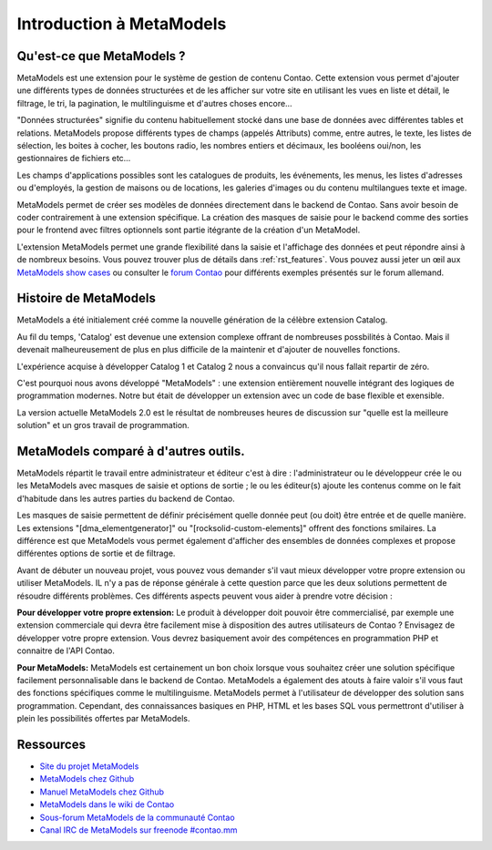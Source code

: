 Introduction à MetaModels
=========================

Qu'est-ce que MetaModels ?
--------------------------

MetaModels est une extension pour le système de gestion de contenu Contao. Cette extension vous permet d'ajouter une différents types de données structurées et de les afficher sur votre site en utilisant les vues en liste et détail, le filtrage, le tri, la pagination, le multilinguisme et d'autres choses encore…

"Données structurées" signifie du contenu habituellement stocké dans une base de données avec différentes tables et relations. MetaModels propose différents types de champs (appelés Attributs) comme, entre autres, le texte, les listes de sélection, les boites à cocher, les boutons radio, les nombres entiers et décimaux, les booléens oui/non, les gestionnaires de fichiers etc…

Les champs d'applications possibles sont les catalogues de produits, les événements, les menus, les listes d'adresses ou d'employés, la gestion de maisons ou de locations, les galeries d'images ou du contenu multilangues texte et image.

MetaModels permet de créer ses modèles de données directement dans le backend de Contao. Sans avoir besoin de coder contrairement à une extension spécifique. La création des masques de saisie pour le backend comme des sorties pour le frontend avec filtres optionnels sont partie itégrante de la création d'un MetaModel.

L'extension MetaModels permet une grande flexibilité dans la saisie et l'affichage des données et peut répondre ainsi à de nombreux besoins.
Vous pouvez trouver plus de détails dans :ref:`rst_features`.
Vous pouvez aussi jeter un œil aux `MetaModels show cases <https://now.metamodel.me/en/showcase>`_ ou consulter le `forum Contao <https://community.contao.org/de/showthread.php?40208-Stellt-eure-MetaModel-Websites-vor/>`_ pour différents exemples présentés sur le forum allemand.


Histoire de MetaModels
----------------------

MetaModels a été initialement créé comme la nouvelle génération de la célèbre extension Catalog.

Au fil du temps, 'Catalog' est devenue une extension complexe offrant de nombreuses possbilités à Contao. Mais il devenait malheureusement de plus en plus difficile de la maintenir et d'ajouter de nouvelles fonctions.

L'expérience acquise à développer Catalog 1 et Catalog 2 nous a convaincus qu'il nous fallait repartir de zéro.

C'est pourquoi nous avons développé "MetaModels" : une extension entièrement nouvelle intégrant des logiques de programmation modernes. Notre but était de développer un extension avec un code de base flexible et exensible.

La version actuelle MetaModels 2.0 est le résultat de nombreuses heures de discussion sur "quelle est la meilleure solution" et un gros travail de programmation.


MetaModels comparé à d'autres outils.
-------------------------------------

MetaModels répartit le travail entre administrateur et éditeur c'est à dire : l'administrateur ou le développeur crée le ou les MetaModels avec masques de saisie et options de sortie ; le ou les éditeur(s) ajoute les contenus comme on le fait d'habitude dans les autres parties du backend de Contao.

Les masques de saisie permettent de définir précisément quelle donnée peut (ou doit) être entrée et de quelle manière. Les extensions "[dma_elementgenerator]" ou "[rocksolid-custom-elements]" offrent des fonctions smilaires. La différence est que MetaModels vous permet également d'afficher des ensembles de données complexes et propose différentes options de sortie et de filtrage.

Avant de débuter un nouveau projet, vous pouvez vous demander s'il vaut mieux développer votre propre extension ou utiliser MetaModels. IL n'y a pas de réponse générale à cette question parce que les deux solutions permettent de résoudre différents problèmes. Ces différents aspects peuvent vous aider à prendre votre décision :

**Pour développer votre propre extension:**
Le produit à développer doit pouvoir être commercialisé, par exemple une extension commerciale qui devra être facilement mise à disposition des autres utilisateurs de Contao ?
Envisagez de développer votre propre extension. Vous devrez basiquement avoir des compétences en programmation PHP et connaitre de l'API Contao.

**Pour MetaModels:**
MetaModels est certainement un bon choix lorsque vous souhaitez créer une solution spécifique facilement personnalisable dans le backend de Contao. MetaModels a également des atouts à faire valoir  s'il vous faut des fonctions spécifiques comme le multilinguisme. MetaModels permet à l'utilisateur de développer des solution sans programmation. Cependant, des connaissances basiques en PHP, HTML et les bases SQL vous permettront d'utiliser à plein les possibilités offertes par MetaModels.

Ressources
----------

* `Site du projet MetaModels <https://now.metamodel.me>`_
* `MetaModels chez Github <https://github.com/MetaModels>`_
* `Manuel MetaModels chez Github <https://github.com/MetaModels/docs>`_
* `MetaModels dans le wiki de Contao <http://en.contaowiki.org/MetaModels>`_
* `Sous-forum MetaModels de la communauté Contao <https://community.contao.org/en/forumdisplay.php?184-MetaModels>`_
* `Canal IRC de MetaModels sur freenode #contao.mm <irc://chat.freenode.net/#contao.mm>`_

